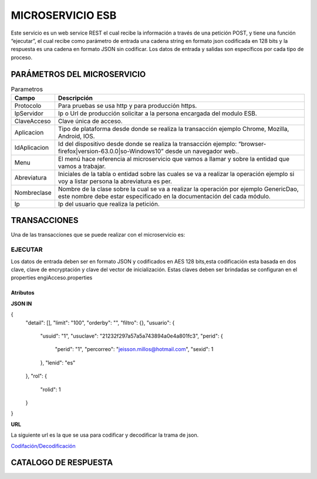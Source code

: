 .. index::
   single: esb

MICROSERVICIO ESB
=================

Este servicio es un web service REST el cual recibe la información a través de una petición POST,  y  tiene una función “ejecutar”, el cual recibe como parámetro de entrada una cadena string en formato json codificada en 128 bits  y la respuesta es una cadena en formato JSON sin codificar.  Los datos de entrada y salidas son específicos por cada tipo de proceso.
 
PARÁMETROS DEL MICROSERVICIO
----------------------------

.. csv-table:: Parametros
   :header: "Campo", "Descripción"
   :widths: 40, 500

    "Protocolo", "Para pruebas se usa http y para producción https."
    "IpServidor", "Ip o Url de producción solicitar a la persona encargada del modulo ESB."
    "ClaveAcceso", "Clave única de acceso."
    "Aplicacion","Tipo de plataforma desde donde se realiza la transacción ejemplo Chrome, Mozilla, Android, IOS."
    "IdAplicacion", "Id del dispositivo desde donde se realiza la transacción ejemplo: “browser-firefox|version-63.0.0|so-Windows10” desde un navegador web.."
    "Menu", "El menú hace referencia al microservicio que vamos a llamar y sobre la entidad que vamos a trabajar."
    "Abreviatura", "Iniciales de la tabla o entidad sobre las cuales se va a realizar la operación ejemplo si voy a listar persona la abreviatura es per."
    "Nombreclase","Nombre de la clase sobre la cual se va a realizar la operación por ejemplo GenericDao, este nombre debe estar especificado en la documentación del cada módulo."
    "Ip", "Ip del usuario que realiza la petición."
..

TRANSACCIONES
-------------

Una de las transacciones que se puede realizar con el microservicio es: 

EJECUTAR
^^^^^^^^

Los datos de entrada deben ser en formato JSON y codificados en AES 128 bits,esta codificación esta basada en dos clave, clave de encryptación y clave del vector de inicialización. Estas claves deben ser brindadas se configuran en el properties engiAcceso.properties

Atributos
~~~~~~~~~

.. csv-table:: a title
   :header: "Código", "Descripción"
   :widths: 40, 500

    "Detail","Se envía un array de objetos sobre los cuales se vaya a realizar una operación".
    "Limit","Esta propiedad se usa cuando se realiza transacciones para listar y se envía solo el numero ejemplo 100, esto me va a traer un máximo de 100 resultados."
    "Orderby","Esta propiedad se usa cuando se realiza transacciones para listar y se envia la o las columnas separadas por una sola coma, ejemplo menuid, menunombre"
    "Filtro","Se envía el objeto sobre el cual se esta realizando una consulta del tipo listar, si se esta listado el listado de usuarios"
    "Usuario", "Se debe enviar el objeto usuario que esta realizando la transacción, solo en el caso de login este objeto no se debe enviar."
    "Rol","Se debe enviar el objeto rol con el cual se realiza la transacción, este es usado para validar si un usuario tiene permiso de realizar una acción. Dependiendo la acción se solicitará este valor."

..

**JSON IN**

.. code-block:: javascript


{
  "detail": [],
  "limit": "100",
  "orderby": "",
  "filtro": {},
  "usuario": {
    "usuid": "1",
    "usuclave": "21232f297a57a5a743894a0e4a801fc3",
    "perid": {
      "perid": "1",
      "percorreo": "jeisson.millos@hotmail.com",
      "sexid": 1
    },
    "lenid": "es"
  },
  "rol": {
    "rolid": 1
  }
}

**URL**

La siguiente url es la que se usa para codificar y decodificar la trama de json.

`Codifación/Decodificación <https://www.devglan.com/online-tools/aes-encryption-decryption/>`_

CATALOGO DE RESPUESTA
---------------------

.. csv-table:: a title
   :header: "Código", "Descripción"
   :widths: 40, 500

    "success000","Transacción Exitosa"
    "error001","Error: Error de ingreso de información"
    "error002","Error: Error al modificar"
    "error003","Error: Error al activar"
    "error004","Error: Error al desactivar"
    "error005","Error: Error al eliminar"
    "error006",Error: Error al listar"
    "error007,"Error: Permisos Insuficientes"
    "error008","Error: Datos no validos"
    "error009","Error: la clave ingresada no es la correcta"
    "error010","Error: Código no valido"
    "error011","Error: Sin archivo de configuración"
    "error012","Error al subir archivo"
..


